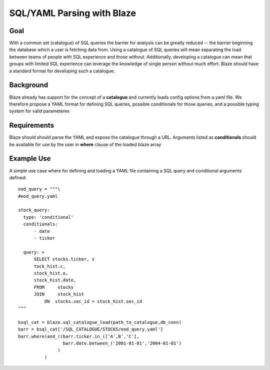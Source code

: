 ==============================
SQL/YAML Parsing with Blaze
==============================

Goal
====

With a common set (catalogue) of SQL queries the barrier for analysis can be greatly reduced -- the barrier
beginning the database which a user is fetching data from.  Using a catalogue of SQL queries will mean
separating the load between teams of people with SQL experience and those without.  Additionally, developing a
catalogue can mean that groups with limited SQL experience can leverage the knowledge of single person without
much effort.  Blaze should have a standard format for developing such a catalogue.

Background
==========

Blaze already has support for the concept of a **catalogue** and currently loads config options from a yaml file.
We therefore propose a YAML format for defining SQL queries, possible conditionals for those queries, and a possible
typing system for valid parameteres

Requirements
============

Blaze should should parse the YAML and expose the catalogue through a URL.  Arguments listed as **conditionals**
should be available for use by the user in **where** clause of the loaded blaze array

Example Use
===========

A simple use case where for defining and loading a YAML file containing a SQL query and conditional arguments
defined::


    eod_query = """\
    #eod_query.yaml

    stock_query:
      type: 'conditional'
      conditionals:
          - date
          - ticker

      query: >
          SELECT stocks.ticker, s
          tock_hist.c,
          stock_hist.o,
          stock_hist.date,
          FROM     stocks
          JOIN     stock_hist
              ON  stocks.sec_id = stock_hist.sec_id
    """

    bsql_cat = blaze.sql_catalogue_load(path_to_catalogue,db_conn)
    barr = bsql_cat['/SQL_CATALOGUE/STOCKS/eod_query.yaml']
    barr.where(and_((barr.ticker.in_(['A',B','C'],
                     barr.date.between_('2001-01-01','2004-01-01')
                   )
              )

